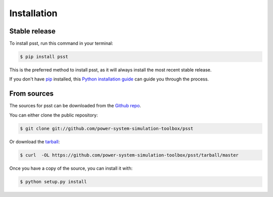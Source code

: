 .. highlight:: shell

============
Installation
============


Stable release
--------------

To install psst, run this command in your terminal:

.. code-block:: console

    $ pip install psst

This is the preferred method to install psst, as it will always install the most recent stable release. 

If you don't have `pip`_ installed, this `Python installation guide`_ can guide
you through the process.

.. _pip: https://pip.pypa.io
.. _Python installation guide: http://docs.python-guide.org/en/latest/starting/installation/


From sources
------------

The sources for psst can be downloaded from the `Github repo`_.

You can either clone the public repository:

.. code-block:: console

    $ git clone git://github.com/power-system-simulation-toolbox/psst

Or download the `tarball`_:

.. code-block:: console

    $ curl  -OL https://github.com/power-system-simulation-toolbox/psst/tarball/master

Once you have a copy of the source, you can install it with:

.. code-block:: console

    $ python setup.py install


.. _Github repo: https://github.com/power-system-simulation-toolbox/psst
.. _tarball: https://github.com/power-system-simulation-toolbox/psst/tarball/master

